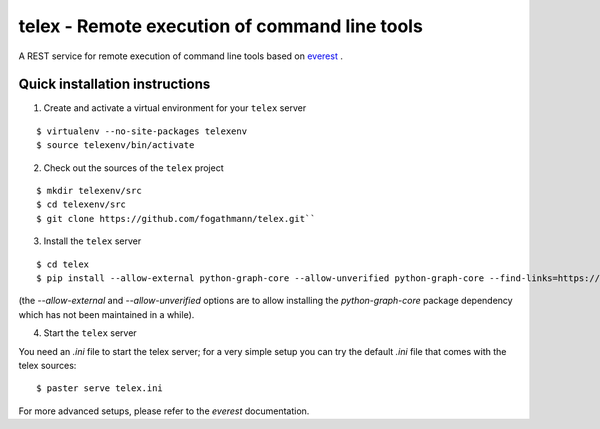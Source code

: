 ==============================================
telex - Remote execution of command line tools
==============================================

A REST service for remote execution of command line tools based on
`everest <https://github.com/cenix/everest>`_ .

Quick installation instructions
===============================

1. Create and activate a virtual environment for your ``telex`` server

::

  $ virtualenv --no-site-packages telexenv 
  $ source telexenv/bin/activate

2. Check out the sources of the ``telex`` project

::

  $ mkdir telexenv/src
  $ cd telexenv/src
  $ git clone https://github.com/fogathmann/telex.git``

3. Install the ``telex`` server

::

  $ cd telex
  $ pip install --allow-external python-graph-core --allow-unverified python-graph-core --find-links=https://github.com/cenix/everest/archive/master.zip#egg=everest-1.1dev .
  
(the `--allow-external` and --`allow-unverified` options are to allow 
installing the `python-graph-core` package dependency which has not been 
maintained in a while).

4. Start the ``telex`` server

You need an `.ini` file to start the telex server; for a very simple setup
you can try the default `.ini` file that comes with the telex sources:

::

    $ paster serve telex.ini

For more advanced setups, please refer to the `everest` documentation.